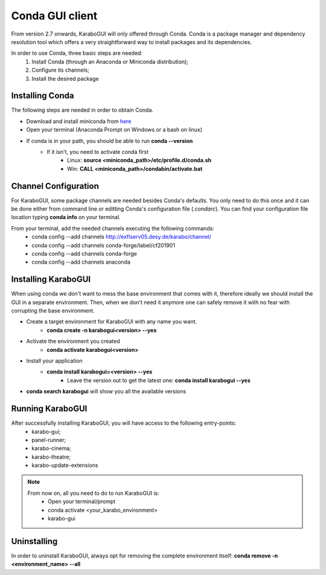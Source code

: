*******************
 Conda GUI client
*******************
From version 2.7 onwards, KaraboGUI will only offered through Conda. Conda is a package
manager and dependency resolution tool which offers a very straightforward way
to install packages and its dependencies.

In order to use Conda, three basic steps are needed:
    1. Install Conda (through an Anaconda or Miniconda distribution);
    2. Configure its channels;
    3. Install the desired package

Installing Conda
================

The following steps are needed in order to obtain Conda.

* Download and install miniconda from `here <https://docs.conda.io/en/latest/miniconda.html>`_
* Open your terminal (Anaconda Prompt on Windows or a bash on linux)
* If conda is in your path, you should be able to run **conda --version**
    * If it isn't, you need to activate conda first
        * Linux: **source <miniconda_path>/etc/profile.d/conda.sh**
        * Win: **CALL <miniconda_path>/condabin/activate.bat**

Channel Configuration
=====================

For KaraboGUI, some package channels are needed besides Conda's defaults. You
only need to do this once and it can be done either from command line or
editting Conda's configuration file (`.condarc`).
You can find your configuration file location typing **conda info** on your terminal.

From your terminal, add the needed channels executing the following commands:
    * conda config --add channels http://exflserv05.desy.de/karabo/channel/
    * conda config --add channels conda-forge/label/cf201901
    * conda config --add channels conda-forge
    * conda config --add channels anaconda

Installing KaraboGUI
====================

When using conda we don't want to mess the base environment that comes with it,
therefore ideally we should install the GUI in a separate environment.
Then, when we don't need it anymore one can safely remove it with no fear with
corrupting the base environment.

* Create a target environment for KaraboGUI with any name you want.
    * **conda create -n karabogui<version> --yes**
* Activate the environment you created
    * **conda activate karabogui<version>**
* Install your application
    * **conda install karabogui=<version> --yes**
        * Leave the version out to get the latest one: **conda install karabogui --yes**
* **conda search karabogui** will show you all the available versions

Running KaraboGUI
=================

After successfully installing KaraboGUI, you will have access to the following entry-points:
    * karabo-gui;
    * panel-runner;
    * karabo-cinema;
    * karabo-theatre;
    * karabo-update-extensions

.. note::
    From now on, all you need to do to run KaraboGUI is:
        * Open your terminal/prompt
        * conda activate <your_karabo_environment>
        * karabo-gui

Uninstalling
============

In order to uninstall KaraboGUI, always opt for removing the complete environment
itself: **conda remove -n <environment_name> --all**

